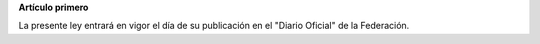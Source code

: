 **Artículo primero**

La presente ley entrará en vigor el día de su publicación en el "Diario
Oficial" de la Federación.
